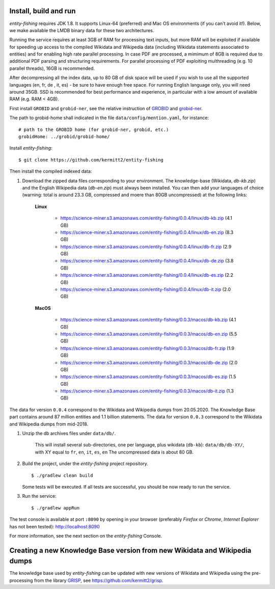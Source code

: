 .. topic:: Build and install entity-fishing.

Install, build and run
======================

*entity-fishing* requires JDK 1.8. It supports Linux-64 (preferred) and Mac OS environments (if you can't avoid it!). Below, we make available the LMDB binary data for these two architectures. 

Running the service requires at least 3GB of RAM for processing text inputs, but more RAM will be exploited if available for speeding up access to the compiled Wikidata and Wikipedia data (including Wikidata statements associated to entities) and for enabling high rate parallel processing. In case PDF are processed, a mimimum of 8GB is required due to additional PDF parsing and structuring requirements. For parallel processing of PDF exploiting multhreading (e.g. 10 parallel threads), 16GB is recommended. 

After decompressing all the index data, up to 80 GB of disk space will be used if you wish to use all the supported languages (en, fr, de , it, es) - be sure to have enough free space. For running English language only, you will need around 35GB. 
SSD is recommended for best performance and experience, in particular with a low amount of available RAM (e.g. RAM < 4GB).

First install ``GROBID`` and ``grobid-ner``, see the relative instruction of `GROBID <http://github.com/kermitt2/grobid>`_ and `grobid-ner <http://github.com/kermitt2/grobid-ner>`_.

The path to grobid-home shall indicated in the file ``data/config/mention.yaml``, for instance:
::
   # path to the GROBID home (for grobid-ner, grobid, etc.)
   grobidHome: ../grobid/grobid-home/

Install *entity-fishing*:
::
   $ git clone https://github.com/kermitt2/entity-fishing

Then install the compiled indexed data:

#. Download the zipped data files corresponding to your environment. The knowledge-base (Wikidata, `db-kb.zip`) and the English Wikipedia data (`db-en.zip`) must always been installed. You can then add your languages of choice (warning: total is around 23.3 GB, compressed and moere than 80GB uncompressed) at the following links:

    **Linux**

        - https://science-miner.s3.amazonaws.com/entity-fishing/0.0.4/linux/db-kb.zip (4.1 GB)

        - https://science-miner.s3.amazonaws.com/entity-fishing/0.0.4/linux/db-en.zip (8.3 GB)

        - https://science-miner.s3.amazonaws.com/entity-fishing/0.0.4/linux/db-fr.zip (2.9 GB)

        - https://science-miner.s3.amazonaws.com/entity-fishing/0.0.4/linux/db-de.zip (3.8 GB)

        - https://science-miner.s3.amazonaws.com/entity-fishing/0.0.4/linux/db-es.zip (2.2 GB)

        - https://science-miner.s3.amazonaws.com/entity-fishing/0.0.4/linux/db-it.zip (2.0 GB)


    **MacOS**

        - https://science-miner.s3.amazonaws.com/entity-fishing/0.0.3/macos/db-kb.zip (4.1 GB)

        - https://science-miner.s3.amazonaws.com/entity-fishing/0.0.3/macos/db-en.zip (5.5 GB)

        - https://science-miner.s3.amazonaws.com/entity-fishing/0.0.3/macos/db-fr.zip (1.9 GB)

        - https://science-miner.s3.amazonaws.com/entity-fishing/0.0.3/macos/db-de.zip (2.0 GB)

        - https://science-miner.s3.amazonaws.com/entity-fishing/0.0.3/macos/db-es.zip (1.5 GB)

        - https://science-miner.s3.amazonaws.com/entity-fishing/0.0.3/macos/db-it.zip (1.3 GB)

The data for version ``0.0.4`` correspond to the Wikidata and Wikipedia dumps from 20.05.2020. The Knowledge Base part contains around 87 million entities and 1.1 billion statements. The data for version ``0.0.3`` correspond to the Wikidata and Wikipedia dumps from mid-2018.

#. Unzip the db archives files under ``data/db/``.

    This will install several sub-directories, one per language, plus wikidata (``db-kb``): ``data/db/db-XY/``, with XY equal to ``fr``, ``en``, ``it``, ``es``, ``en``
    The uncompressed data is about 80 GB.

#. Build the project, under the *entity-fishing* project repository.
   ::
      $ ./gradlew clean build

   Some tests will be executed. If all tests are successful, you should be now ready to run the service.

 
#. Run the service:
   ::
      $ ./gradlew appRun

The test console is available at port ``:8090`` by opening in your browser (preferably *Firefox* or *Chrome*, *Internet Explorer* has not been tested): http://localhost:8090

For more information, see the next section on the *entity-fishing* Console.


Creating a new Knowledge Base version from new Wikidata and Wikipedia dumps
===========================================================================

The knowledge base used by *entity-fishing* can be updated with new versions of Wikidata and Wikipedia using the pre-processing from the library `GRISP <https://github.com/kermitt2/grisp>`_, see `https://github.com/kermitt2/grisp <https://github.com/kermitt2/grisp>`_. 

